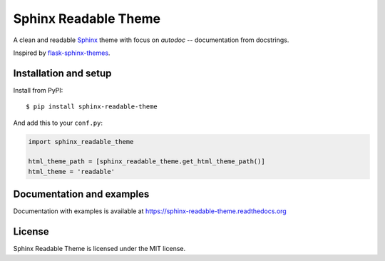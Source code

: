 =====================
Sphinx Readable Theme
=====================

A clean and readable `Sphinx <http://sphinx-doc.org>`_ theme with focus on
`autodoc` -- documentation from docstrings.

Inspired by
`flask-sphinx-themes <https://github.com/mitsuhiko/flask-sphinx-themes>`_.


Installation and setup
======================


Install from PyPI::

    $ pip install sphinx-readable-theme

And add this to your ``conf.py``:

.. code-block:: python

    import sphinx_readable_theme

    html_theme_path = [sphinx_readable_theme.get_html_theme_path()]
    html_theme = 'readable'


Documentation and examples
==========================

Documentation with examples is available at
https://sphinx-readable-theme.readthedocs.org


License
=======

Sphinx Readable Theme is licensed under the MIT license.
